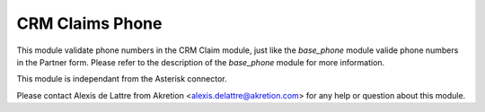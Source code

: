 CRM Claims Phone
================

This module validate phone numbers in the CRM Claim module, just like the
*base_phone* module valide phone numbers in the Partner form. Please refer to
the description of the *base_phone* module for more information.

This module is independant from the Asterisk connector.

Please contact Alexis de Lattre from Akretion <alexis.delattre@akretion.com>
for any help or question about this module.


